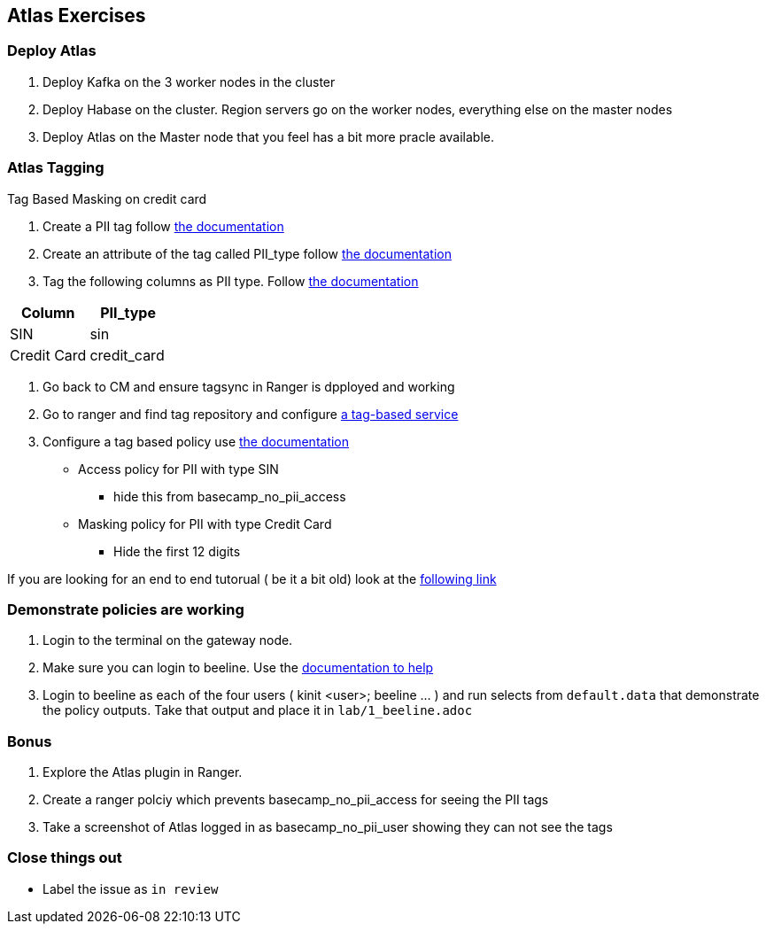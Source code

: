 == Atlas Exercises


=== Deploy Atlas

1. Deploy Kafka on the 3 worker nodes in the cluster
1. Deploy Habase on the cluster. Region servers go on the worker nodes,
everything else on the master nodes
1. Deploy Atlas on the Master node that you feel has a bit more pracle available.

=== Atlas Tagging

Tag Based Masking on credit card

1. Create a PII tag follow link:https://docs.cloudera.com/runtime/7.0.3/atlas-working-with-classifications/topics/atlas-creating-classifications.html[the documentation]
1. Create an attribute of the tag called PII_type follow link:https://docs.cloudera.com/runtime/7.0.3/atlas-working-with-classifications/topics/atlas-adding-attributes-to-classifications.html[the documentation]
1. Tag the following columns as PII type. Follow link:https://docs.cloudera.com/runtime/7.0.3/atlas-working-with-classifications/topics/atlas-adding-attributes-to-classifications.html[the documentation]

|===
|  Column | PII_type

| SIN
| sin

| Credit Card
| credit_card

|===

1. Go back to CM and ensure tagsync in Ranger is dpployed and working
1. Go to ranger and find tag repository and configure link:https://docs.cloudera.com/runtime/7.0.3/security-ranger-authorization/topics/security-ranger-tag-service-add.html[a tag-based service]
1. Configure a tag based policy use link:https://docs.cloudera.com/runtime/7.0.3/security-ranger-authorization/topics/security-ranger-tag-policy-using-attributes-and-values-in-conditions.html[the documentation]
* Access policy for PII with type SIN
** hide this from basecamp_no_pii_access
* Masking policy for PII with type Credit Card
** Hide the first 12 digits

If you are looking for an end to end tutorual ( be it a bit old) look at the link:https://www.cloudera.com/tutorials/tag-based-policies-with-apache-ranger-and-apache-atlas/2.html[following link]

=== Demonstrate policies are working

1. Login to the terminal on the gateway node.
1. Make sure you can login to beeline. Use the link:https://docs.cloudera.com/runtime/7.0.3/starting-hive/topics/hive_start_hive_as_authorized_user.html[documentation to help]
1. Login to beeline as each of the four users ( kinit <user>; beeline ...  ) and run selects from `default.data` that demonstrate the policy outputs. Take that output and place it in
`lab/1_beeline.adoc`

=== Bonus

1. Explore the Atlas plugin in Ranger.
1. Create a ranger polciy which prevents  basecamp_no_pii_access for seeing the PII tags
1. Take a screenshot of Atlas logged in as basecamp_no_pii_user showing they can not see the tags

=== Close things out

** Label the issue as `in review`


